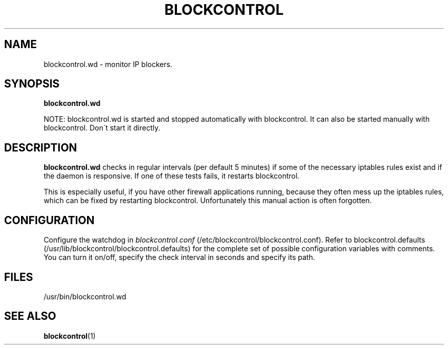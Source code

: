 
.\" Sun May  3 11:24:22 CEST 2009: jre <jre-phoenix@users.sourceforge.net>
.\"
.\"   This documentation is free software; you can redistribute it and/or modify
.\"   it under the terms of the GNU General Public License as published by
.\"   the Free Software Foundation; either version 2 of the License, or
.\"   (at your option) any later version.
.\" 
.\"   This documentation is distributed in the hope that it will be useful,
.\"   but WITHOUT ANY WARRANTY; without even the implied warranty of
.\"   MERCHANTABILITY or FITNESS FOR A PARTICULAR PURPOSE.  See the
.\"   GNU General Public License for more details.
.\"
.\"   You should have received a copy of the GNU General Public License with
.\"   the Debian GNU/Linux distribution in file /usr/share/common-licenses/GPL;
.\"   if not, write to the Free Software Foundation, Inc., 59 Temple Place,
.\"   Suite 330, Boston, MA  02111-1307  USA
.TH BLOCKCONTROL 1 "2009-05-03" "Version 1.4" "blockcontrol Manual"

.SH NAME
blockcontrol.wd \- monitor IP blockers.

.SH SYNOPSIS
.B blockcontrol.wd
.P
NOTE: blockcontrol.wd is started and stopped automatically with
blockcontrol. It can also be started manually with blockcontrol. Don´t start it
directly.

.SH DESCRIPTION
.B blockcontrol.wd 
checks in regular intervals (per default 5 minutes) if some of the necessary
iptables rules exist and if the daemon is responsive. If one of these tests
fails, it restarts blockcontrol.

This is especially useful, if you have other firewall applications running,
because they often mess up the iptables rules, which can be fixed by restarting
blockcontrol. Unfortunately this manual action is often forgotten.

.SH CONFIGURATION
Configure the watchdog in \fIblockcontrol.conf\fR 
(/etc/blockcontrol/blockcontrol.conf). Refer to blockcontrol.defaults
(/usr/lib/blockcontrol/blockcontrol.defaults) for the complete set of possible
configuration variables with comments. You can turn it on/off, specify the check
interval in seconds and specify its path.

.SH FILES
.IP /usr/bin/blockcontrol.wd

.SH SEE ALSO
.BR "blockcontrol" "(1)"
